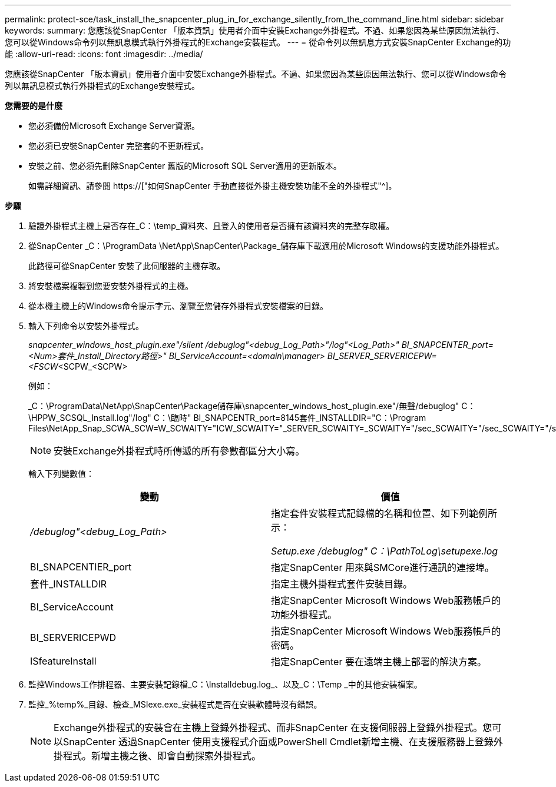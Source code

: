 ---
permalink: protect-sce/task_install_the_snapcenter_plug_in_for_exchange_silently_from_the_command_line.html 
sidebar: sidebar 
keywords:  
summary: 您應該從SnapCenter 「版本資訊」使用者介面中安裝Exchange外掛程式。不過、如果您因為某些原因無法執行、您可以從Windows命令列以無訊息模式執行外掛程式的Exchange安裝程式。 
---
= 從命令列以無訊息方式安裝SnapCenter Exchange的功能
:allow-uri-read: 
:icons: font
:imagesdir: ../media/


[role="lead"]
您應該從SnapCenter 「版本資訊」使用者介面中安裝Exchange外掛程式。不過、如果您因為某些原因無法執行、您可以從Windows命令列以無訊息模式執行外掛程式的Exchange安裝程式。

*您需要的是什麼*

* 您必須備份Microsoft Exchange Server資源。
* 您必須已安裝SnapCenter 完整套的不更新程式。
* 安裝之前、您必須先刪除SnapCenter 舊版的Microsoft SQL Server適用的更新版本。
+
如需詳細資訊、請參閱 https://["如何SnapCenter 手動直接從外掛主機安裝功能不全的外掛程式"^]。



*步驟*

. 驗證外掛程式主機上是否存在_C：\temp_資料夾、且登入的使用者是否擁有該資料夾的完整存取權。
. 從SnapCenter _C：\ProgramData \NetApp\SnapCenter\Package_儲存庫下載適用於Microsoft Windows的支援功能外掛程式。
+
此路徑可從SnapCenter 安裝了此伺服器的主機存取。

. 將安裝檔案複製到您要安裝外掛程式的主機。
. 從本機主機上的Windows命令提示字元、瀏覽至您儲存外掛程式安裝檔案的目錄。
. 輸入下列命令以安裝外掛程式。
+
_snapcenter_windows_host_plugin.exe"/silent /debuglog"<debug_Log_Path>"/log"<Log_Path>" BI_SNAPCENTER_port=<Num>套件_Install_Directory路徑>" BI_ServiceAccount=<domain\manager> BI_SERVER_SERVERICEPW=<FSCW_<SCPW_<SCPW>

+
例如：

+
_C：\ProgramData\NetApp\SnapCenter\Package儲存庫\snapcenter_windows_host_plugin.exe"/無聲/debuglog" C：\HPPW_SCSQL_Install.log"/log" C：\臨時" BI_SNAPCENTR_port=8145套件_INSTALLDIR="C：\Program Files\NetApp_Snap_SCWA_SCW=W_SCWAITY="ICW_SCWAITY="_SERVER_SCWAITY=_SCWAITY="/sec_SCWAITY="/sec_SCWAITY="/sec_SARITY=

+

NOTE: 安裝Exchange外掛程式時所傳遞的所有參數都區分大小寫。

+
輸入下列變數值：

+
|===
| 變動 | 價值 


 a| 
_/debuglog"<debug_Log_Path>_
 a| 
指定套件安裝程式記錄檔的名稱和位置、如下列範例所示：

_Setup.exe /debuglog" C：\PathToLog\setupexe.log_



 a| 
BI_SNAPCENTIER_port
 a| 
指定SnapCenter 用來與SMCore進行通訊的連接埠。



 a| 
套件_INSTALLDIR
 a| 
指定主機外掛程式套件安裝目錄。



 a| 
BI_ServiceAccount
 a| 
指定SnapCenter Microsoft Windows Web服務帳戶的功能外掛程式。



 a| 
BI_SERVERICEPWD
 a| 
指定SnapCenter Microsoft Windows Web服務帳戶的密碼。



 a| 
ISfeatureInstall
 a| 
指定SnapCenter 要在遠端主機上部署的解決方案。

|===
. 監控Windows工作排程器、主要安裝記錄檔_C：\Installdebug.log_、以及_C：\Temp _中的其他安裝檔案。
. 監控_%temp%_目錄、檢查_MSIexe.exe_安裝程式是否在安裝軟體時沒有錯誤。
+

NOTE: Exchange外掛程式的安裝會在主機上登錄外掛程式、而非SnapCenter 在支援伺服器上登錄外掛程式。您可以SnapCenter 透過SnapCenter 使用支援程式介面或PowerShell Cmdlet新增主機、在支援服務器上登錄外掛程式。新增主機之後、即會自動探索外掛程式。


